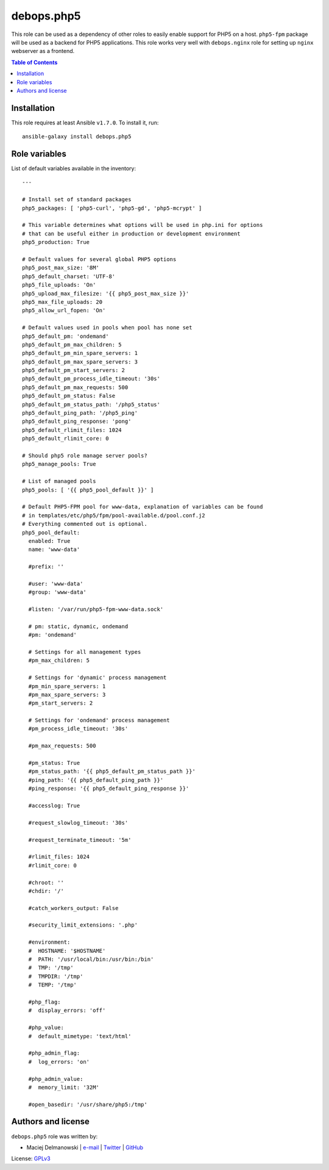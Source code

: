 debops.php5
###########



This role can be used as a dependency of other roles to easily enable
support for PHP5 on a host. ``php5-fpm`` package will be used as a backend
for PHP5 applications. This role works very well with ``debops.nginx`` role
for setting up ``nginx`` webserver as a frontend.

.. contents:: Table of Contents
   :local:
   :depth: 2
   :backlinks: top

Installation
~~~~~~~~~~~~

This role requires at least Ansible ``v1.7.0``. To install it, run::

    ansible-galaxy install debops.php5




Role variables
~~~~~~~~~~~~~~

List of default variables available in the inventory::

    ---
    
    # Install set of standard packages
    php5_packages: [ 'php5-curl', 'php5-gd', 'php5-mcrypt' ]
    
    # This variable determines what options will be used in php.ini for options
    # that can be useful either in production or development environment
    php5_production: True
    
    # Default values for several global PHP5 options
    php5_post_max_size: '8M'
    php5_default_charset: 'UTF-8'
    php5_file_uploads: 'On'
    php5_upload_max_filesize: '{{ php5_post_max_size }}'
    php5_max_file_uploads: 20
    php5_allow_url_fopen: 'On'
    
    # Default values used in pools when pool has none set
    php5_default_pm: 'ondemand'
    php5_default_pm_max_children: 5
    php5_default_pm_min_spare_servers: 1
    php5_default_pm_max_spare_servers: 3
    php5_default_pm_start_servers: 2
    php5_default_pm_process_idle_timeout: '30s'
    php5_default_pm_max_requests: 500
    php5_default_pm_status: False
    php5_default_pm_status_path: '/php5_status'
    php5_default_ping_path: '/php5_ping'
    php5_default_ping_response: 'pong'
    php5_default_rlimit_files: 1024
    php5_default_rlimit_core: 0
    
    # Should php5 role manage server pools?
    php5_manage_pools: True
    
    # List of managed pools
    php5_pools: [ '{{ php5_pool_default }}' ]
    
    # Default PHP5-FPM pool for www-data, explanation of variables can be found
    # in templates/etc/php5/fpm/pool-available.d/pool.conf.j2
    # Everything commented out is optional.
    php5_pool_default:
      enabled: True
      name: 'www-data'
    
      #prefix: ''
    
      #user: 'www-data'
      #group: 'www-data'
    
      #listen: '/var/run/php5-fpm-www-data.sock'
    
      # pm: static, dynamic, ondemand
      #pm: 'ondemand'
    
      # Settings for all management types
      #pm_max_children: 5
    
      # Settings for 'dynamic' process management
      #pm_min_spare_servers: 1
      #pm_max_spare_servers: 3
      #pm_start_servers: 2
    
      # Settings for 'ondemand' process management
      #pm_process_idle_timeout: '30s'
    
      #pm_max_requests: 500
    
      #pm_status: True
      #pm_status_path: '{{ php5_default_pm_status_path }}'
      #ping_path: '{{ php5_default_ping_path }}'
      #ping_response: '{{ php5_default_ping_response }}'
    
      #accesslog: True
    
      #request_slowlog_timeout: '30s'
    
      #request_terminate_timeout: '5m'
    
      #rlimit_files: 1024
      #rlimit_core: 0
    
      #chroot: ''
      #chdir: '/'
    
      #catch_workers_output: False
    
      #security_limit_extensions: '.php'
    
      #environment:
      #  HOSTNAME: '$HOSTNAME'
      #  PATH: '/usr/local/bin:/usr/bin:/bin'
      #  TMP: '/tmp'
      #  TMPDIR: '/tmp'
      #  TEMP: '/tmp'
    
      #php_flag:
      #  display_errors: 'off'
    
      #php_value:
      #  default_mimetype: 'text/html'
    
      #php_admin_flag:
      #  log_errors: 'on'
    
      #php_admin_value:
      #  memory_limit: '32M'
    
      #open_basedir: '/usr/share/php5:/tmp'




Authors and license
~~~~~~~~~~~~~~~~~~~

``debops.php5`` role was written by:

- Maciej Delmanowski | `e-mail <mailto:drybjed@gmail.com>`__ | `Twitter <https://twitter.com/drybjed>`__ | `GitHub <https://github.com/drybjed>`__

License: `GPLv3 <https://tldrlegal.com/license/gnu-general-public-license-v3-%28gpl-3%29>`_

